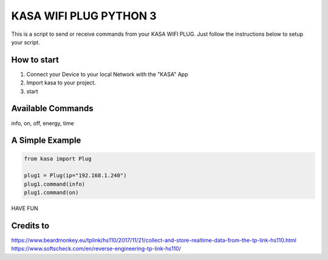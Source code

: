 KASA WIFI PLUG PYTHON 3
=====
This is a script to send or receive commands from your KASA WIFI PLUG.
Just follow the instructions below to setup your script.

How to start
----------
1. Connect your Device to your local Network with the "KASA" App
2. Import kasa to your project.
3. start

Available Commands
----------------
info, on, off, energy, time

A Simple Example
----------------

.. code-block:: python

    from kasa import Plug

    plug1 = Plug(ip="192.168.1.240")
    plug1.command(info)
    plug1.command(on)


HAVE FUN

Credits to
-----
https://www.beardmonkey.eu/tplink/hs110/2017/11/21/collect-and-store-realtime-data-from-the-tp-link-hs110.html
https://www.softscheck.com/en/reverse-engineering-tp-link-hs110/



